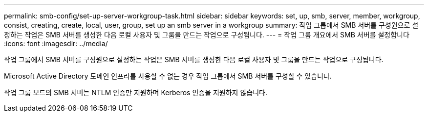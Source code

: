 ---
permalink: smb-config/set-up-server-workgroup-task.html 
sidebar: sidebar 
keywords: set, up, smb, server, member, workgroup, consist, creating, create, local, user, group, set up an smb server in a workgroup 
summary: 작업 그룹에서 SMB 서버를 구성원으로 설정하는 작업은 SMB 서버를 생성한 다음 로컬 사용자 및 그룹을 만드는 작업으로 구성됩니다. 
---
= 작업 그룹 개요에서 SMB 서버를 설정합니다
:icons: font
:imagesdir: ../media/


[role="lead"]
작업 그룹에서 SMB 서버를 구성원으로 설정하는 작업은 SMB 서버를 생성한 다음 로컬 사용자 및 그룹을 만드는 작업으로 구성됩니다.

Microsoft Active Directory 도메인 인프라를 사용할 수 없는 경우 작업 그룹에서 SMB 서버를 구성할 수 있습니다.

작업 그룹 모드의 SMB 서버는 NTLM 인증만 지원하며 Kerberos 인증을 지원하지 않습니다.
